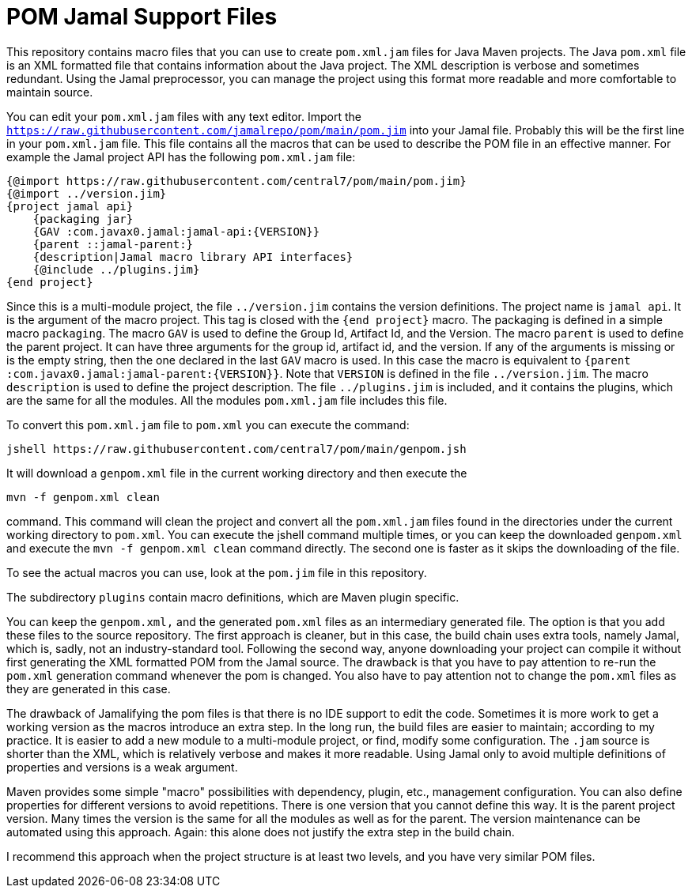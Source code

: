 = POM Jamal Support Files

This repository contains macro files that you can use to create `pom.xml.jam` files for Java Maven projects.
The Java `pom.xml` file is an XML formatted file that contains information about the Java project.
The XML description is verbose and sometimes redundant.
Using the Jamal preprocessor, you can manage the project using this format more readable and more comfortable to maintain source.

You can edit your `pom.xml.jam` files with any text editor.
Import the `https://raw.githubusercontent.com/jamalrepo/pom/main/pom.jim` into your Jamal file.
Probably this will be the first line in your `pom.xml.jam` file.
This file contains all the macros that can be used to describe the POM file in an effective manner.
For example the Jamal project API has the following `pom.xml.jam` file:

```
{@import https://raw.githubusercontent.com/central7/pom/main/pom.jim}
{@import ../version.jim}
{project jamal api}
    {packaging jar}
    {GAV :com.javax0.jamal:jamal-api:{VERSION}}
    {parent ::jamal-parent:}
    {description|Jamal macro library API interfaces}
    {@include ../plugins.jim}
{end project}
```

Since this is a multi-module project, the file `../version.jim` contains the version definitions.
The project name is `jamal api`.
It is the argument of the macro project.
This tag is closed with the `{end project}` macro.
The packaging is defined in a simple macro `packaging`.
The macro `GAV` is used to define the ``G``roup Id, ``A``rtifact Id, and the ``V``ersion.
The macro `parent` is used to define the parent project.
It can have three arguments for the group id, artifact id, and the version.
If any of the arguments is missing or is the empty string, then the one declared in the last `GAV` macro is used.
In this case the macro is equivalent to `{parent :com.javax0.jamal:jamal-parent:{VERSION}}`.
Note that `VERSION` is defined in the file `../version.jim`.
The macro `description` is used to define the project description.
The file `../plugins.jim` is included, and it contains the plugins, which are the same for all the modules.
All the modules `pom.xml.jam` file includes this file.

To convert this `pom.xml.jam` file to `pom.xml` you can execute the command:

```
jshell https://raw.githubusercontent.com/central7/pom/main/genpom.jsh
```

It will download a `genpom.xml` file in the current working directory and then execute the

```
mvn -f genpom.xml clean
```

command.
This command will clean the project and convert all the `pom.xml.jam` files found in the directories under the current working directory to `pom.xml`.
You can execute the jshell command multiple times, or you can keep the downloaded `genpom.xml` and execute the `mvn -f genpom.xml clean` command directly.
The second one is faster as it skips the downloading of the file.

To see the actual macros you can use, look at the `pom.jim` file in this repository.

The subdirectory `plugins` contain macro definitions, which are Maven plugin specific.

You can keep the `genpom.xml,` and the generated `pom.xml` files as an intermediary generated file.
The option is that you add these files to the source repository.
The first approach is cleaner, but in this case, the build chain uses extra tools, namely Jamal, which is, sadly, not an industry-standard tool.
Following the second way, anyone downloading your project can compile it without first generating the XML formatted POM from the Jamal source.
The drawback is that you have to pay attention to re-run the `pom.xml` generation command whenever the pom is changed.
You also have to pay attention not to change the `pom.xml` files as they are generated in this case.

The drawback of Jamalifying the pom files is that there is no IDE support to edit the code.
Sometimes it is more work to get a working version as the macros introduce an extra step.
In the long run, the build files are easier to maintain; according to my practice.
It is easier to add a new module to a multi-module project, or find, modify some configuration.
The `.jam` source is shorter than the XML, which is relatively verbose and makes it more readable.
Using Jamal only to avoid multiple definitions of properties and versions is a weak argument.

Maven provides some simple "macro" possibilities with dependency, plugin, etc., management configuration.
You can also define properties for different versions to avoid repetitions.
There is one version that you cannot define this way.
It is the parent project version.
Many times the version is the same for all the modules as well as for the parent.
The version maintenance can be automated using this approach.
Again: this alone does not justify the extra step in the build chain.

I recommend this approach when the project structure is at least two levels, and you have very similar POM files.
